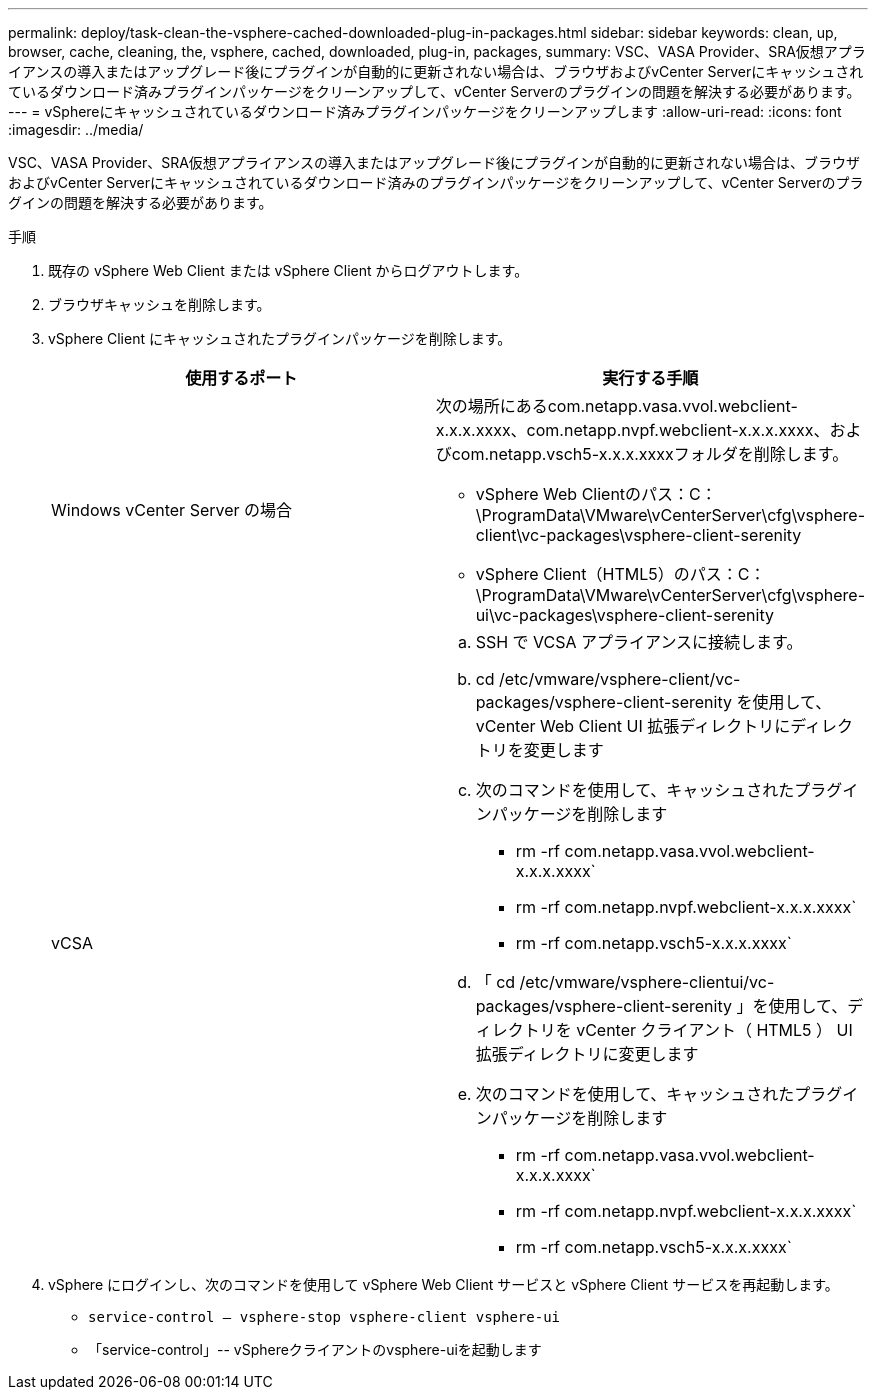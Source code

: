 ---
permalink: deploy/task-clean-the-vsphere-cached-downloaded-plug-in-packages.html 
sidebar: sidebar 
keywords: clean, up, browser, cache, cleaning, the, vsphere, cached, downloaded, plug-in, packages, 
summary: VSC、VASA Provider、SRA仮想アプライアンスの導入またはアップグレード後にプラグインが自動的に更新されない場合は、ブラウザおよびvCenter Serverにキャッシュされているダウンロード済みプラグインパッケージをクリーンアップして、vCenter Serverのプラグインの問題を解決する必要があります。 
---
= vSphereにキャッシュされているダウンロード済みプラグインパッケージをクリーンアップします
:allow-uri-read: 
:icons: font
:imagesdir: ../media/


[role="lead"]
VSC、VASA Provider、SRA仮想アプライアンスの導入またはアップグレード後にプラグインが自動的に更新されない場合は、ブラウザおよびvCenter Serverにキャッシュされているダウンロード済みのプラグインパッケージをクリーンアップして、vCenter Serverのプラグインの問題を解決する必要があります。

.手順
. 既存の vSphere Web Client または vSphere Client からログアウトします。
. ブラウザキャッシュを削除します。
. vSphere Client にキャッシュされたプラグインパッケージを削除します。
+
[cols="1a,1a"]
|===
| 使用するポート | 実行する手順 


 a| 
Windows vCenter Server の場合
 a| 
次の場所にあるcom.netapp.vasa.vvol.webclient-x.x.x.xxxx、com.netapp.nvpf.webclient-x.x.x.xxxx、およびcom.netapp.vsch5-x.x.x.xxxxフォルダを削除します。

** vSphere Web Clientのパス：C：\ProgramData\VMware\vCenterServer\cfg\vsphere-client\vc-packages\vsphere-client-serenity
** vSphere Client（HTML5）のパス：C：\ProgramData\VMware\vCenterServer\cfg\vsphere-ui\vc-packages\vsphere-client-serenity




 a| 
vCSA
 a| 
.. SSH で VCSA アプライアンスに接続します。
.. cd /etc/vmware/vsphere-client/vc-packages/vsphere-client-serenity を使用して、 vCenter Web Client UI 拡張ディレクトリにディレクトリを変更します
.. 次のコマンドを使用して、キャッシュされたプラグインパッケージを削除します
+
*** rm -rf com.netapp.vasa.vvol.webclient-x.x.x.xxxx`
*** rm -rf com.netapp.nvpf.webclient-x.x.x.xxxx`
*** rm -rf com.netapp.vsch5-x.x.x.xxxx`


.. 「 cd /etc/vmware/vsphere-clientui/vc-packages/vsphere-client-serenity 」を使用して、ディレクトリを vCenter クライアント（ HTML5 ） UI 拡張ディレクトリに変更します
.. 次のコマンドを使用して、キャッシュされたプラグインパッケージを削除します
+
*** rm -rf com.netapp.vasa.vvol.webclient-x.x.x.xxxx`
*** rm -rf com.netapp.nvpf.webclient-x.x.x.xxxx`
*** rm -rf com.netapp.vsch5-x.x.x.xxxx`




|===
. vSphere にログインし、次のコマンドを使用して vSphere Web Client サービスと vSphere Client サービスを再起動します。
+
** `service-control -- vsphere-stop vsphere-client vsphere-ui`
** 「service-control」-- vSphereクライアントのvsphere-uiを起動します




